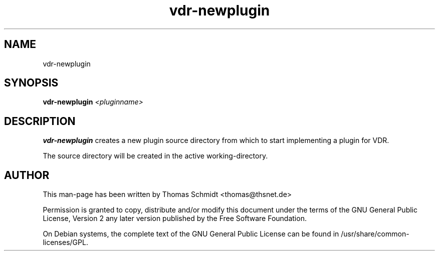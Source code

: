 .\" Man page for vdr-newplugin

.TH vdr-newplugin 1
.SH NAME
vdr-newplugin

.SH SYNOPSIS

.B vdr-newplugin
.I <pluginname>

.SH DESCRIPTION
.B vdr-newplugin
creates a new plugin source directory from which to start implementing
a plugin for VDR.

The source directory will be created in the active working-directory.

.SH AUTHOR
This man-page has been written by Thomas Schmidt <thomas@thsnet.de>
.PP
Permission is granted to copy, distribute and/or modify this document under
the terms of the GNU General Public License, Version 2 any
later version published by the Free Software Foundation.
.PP
On Debian systems, the complete text of the GNU General Public
License can be found in /usr/share/common\-licenses/GPL.
